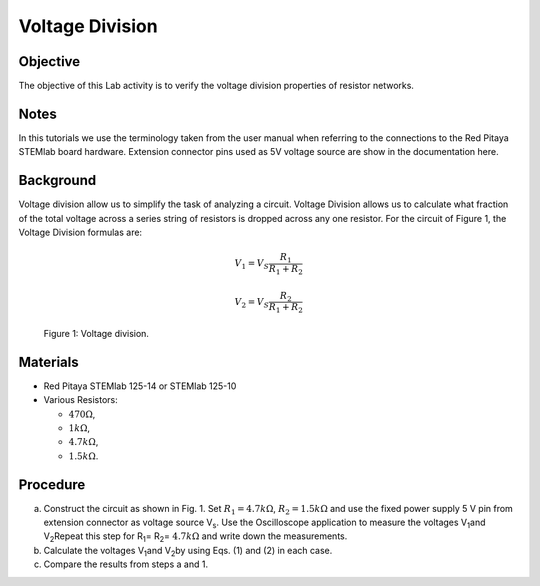 Voltage Division
================


Objective
---------
The objective of this Lab activity is to verify the voltage division
properties of resistor networks.


Notes
-----
In this tutorials we use the terminology taken from the user manual
when referring to the connections to the Red Pitaya STEMlab board
hardware. Extension connector pins used as 5V voltage source are show
in the documentation here. 


Background
----------
Voltage division allow us to simplify the task of analyzing a
circuit. Voltage Division allows us to calculate what fraction of the
total voltage across a series string of resistors is dropped across
any one resistor. For the circuit of Figure 1, the Voltage Division
formulas are:

.. math::

	V_1 = V_S \frac{R_1}{R_1 + R_2}

	V_2 = V_S \frac{R_2}{R_1 + R_2}

	
.. figure:: img/Activity_03_Fig_01.png
   
   Figure 1: Voltage division.

   
Materials
---------
- Red Pitaya STEMlab 125-14 or STEMlab 125-10 

- Various Resistors:
  
  - :math:`470 \Omega`, 
    
  - :math:`1 k\Omega`, 

  - :math:`4.7 k\Omega`,

  - :math:`1.5 k\Omega`.


Procedure
---------

a) Construct the circuit as shown in Fig. 1. Set :math:`R_1 = 4.7
   k\Omega`, :math:`R_2 = 1.5 k\Omega` and use the fixed power supply
   5 V pin from extension connector as voltage source V\ :sub:`s`\.
   Use the Oscilloscope application to measure the voltages V\
   :sub:`1`\ and V\ :sub:`2`\ Repeat this step for R\ :sub:`1`\ = R\
   :sub:`2`\ = :math:`4.7 k\Omega` and write down the measurements. 

b) Calculate the voltages V\ :sub:`1`\ and V\ :sub:`2`\ by using
   Eqs. (1) and (2) in each case.

c) Compare the results from steps a and 1.

